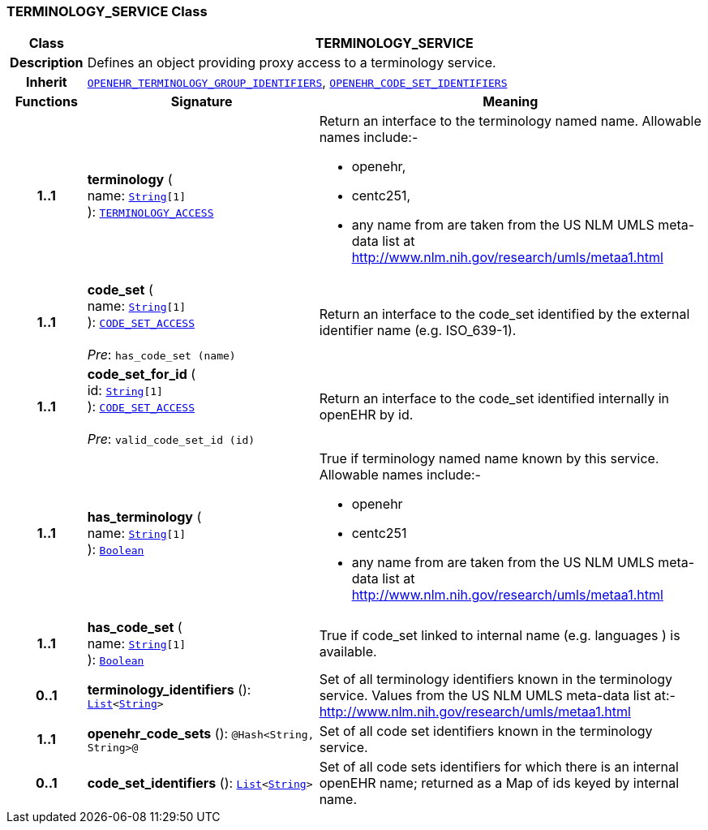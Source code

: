 === TERMINOLOGY_SERVICE Class

[cols="^1,3,5"]
|===
h|*Class*
2+^h|*TERMINOLOGY_SERVICE*

h|*Description*
2+a|Defines an object providing proxy access to a terminology service.

h|*Inherit*
2+|`<<_openehr_terminology_group_identifiers_class,OPENEHR_TERMINOLOGY_GROUP_IDENTIFIERS>>`, `<<_openehr_code_set_identifiers_class,OPENEHR_CODE_SET_IDENTIFIERS>>`

h|*Functions*
^h|*Signature*
^h|*Meaning*

h|*1..1*
|*terminology* ( +
name: `link:/releases/BASE/{rm_release}/foundation_types.html#_string_class[String^][1]` +
): `<<_terminology_access_interface,TERMINOLOGY_ACCESS>>`
a|Return an interface to the terminology named name. Allowable names include:-

* openehr,
* centc251,
* any name from are taken from the US NLM UMLS meta-data list at http://www.nlm.nih.gov/research/umls/metaa1.html

h|*1..1*
|*code_set* ( +
name: `link:/releases/BASE/{rm_release}/foundation_types.html#_string_class[String^][1]` +
): `<<_code_set_access_interface,CODE_SET_ACCESS>>` +
 +
__Pre__: `has_code_set (name)`
a|Return an interface to the code_set identified by the external identifier name (e.g.  ISO_639-1).

h|*1..1*
|*code_set_for_id* ( +
id: `link:/releases/BASE/{rm_release}/foundation_types.html#_string_class[String^][1]` +
): `<<_code_set_access_interface,CODE_SET_ACCESS>>` +
 +
__Pre__: `valid_code_set_id (id)`
a|Return an interface to the code_set identified internally in openEHR by id.

h|*1..1*
|*has_terminology* ( +
name: `link:/releases/BASE/{rm_release}/foundation_types.html#_string_class[String^][1]` +
): `link:/releases/BASE/{rm_release}/foundation_types.html#_boolean_class[Boolean^]`
a|True if terminology named name known by this service. Allowable names include:-

*  openehr
* centc251
* any name from are taken from the US NLM UMLS meta-data list at       http://www.nlm.nih.gov/research/umls/metaa1.html

h|*1..1*
|*has_code_set* ( +
name: `link:/releases/BASE/{rm_release}/foundation_types.html#_string_class[String^][1]` +
): `link:/releases/BASE/{rm_release}/foundation_types.html#_boolean_class[Boolean^]`
a|True if code_set linked to internal name (e.g. languages ) is available.

h|*0..1*
|*terminology_identifiers* (): `link:/releases/BASE/{rm_release}/foundation_types.html#_list_class[List^]<link:/releases/BASE/{rm_release}/foundation_types.html#_string_class[String^]>`
a|Set of all terminology identifiers known in the terminology service. Values from the US NLM UMLS meta-data list at:- http://www.nlm.nih.gov/research/umls/metaa1.html

h|*1..1*
|*openehr_code_sets* (): `@Hash<String, String>@`
a|Set of all code set identifiers known in the terminology service.

h|*0..1*
|*code_set_identifiers* (): `link:/releases/BASE/{rm_release}/foundation_types.html#_list_class[List^]<link:/releases/BASE/{rm_release}/foundation_types.html#_string_class[String^]>`
a|Set of all code sets identifiers for which there is an internal openEHR name; returned as a Map of ids keyed by internal name.
|===
